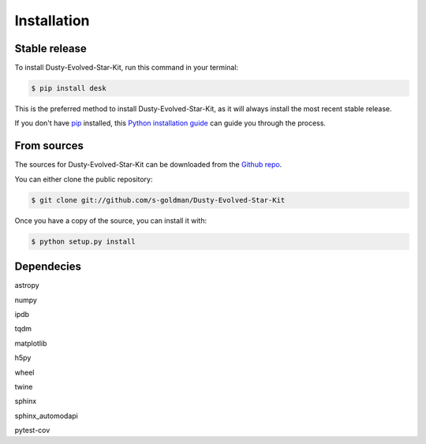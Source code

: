 .. highlight:: shell

============
Installation
============


Stable release
--------------

To install Dusty-Evolved-Star-Kit, run this command in your terminal:

.. code-block:: console

    $ pip install desk

This is the preferred method to install Dusty-Evolved-Star-Kit, as it will always install the most recent stable release.

If you don't have `pip`_ installed, this `Python installation guide`_ can guide
you through the process.

.. _pip: https://pip.pypa.io
.. _Python installation guide: http://docs.python-guide.org/en/latest/starting/installation/


From sources
------------

The sources for Dusty-Evolved-Star-Kit can be downloaded from the `Github repo`_.

You can either clone the public repository:

.. code-block:: console

    $ git clone git://github.com/s-goldman/Dusty-Evolved-Star-Kit

Once you have a copy of the source, you can install it with:

.. code-block:: console

    $ python setup.py install


.. _Github repo: https://github.com/s-goldman/Dusty-Evolved-Star-Kit


Dependecies
-----------
astropy

numpy

ipdb

tqdm

matplotlib

h5py

wheel

twine

sphinx

sphinx_automodapi

pytest-cov
